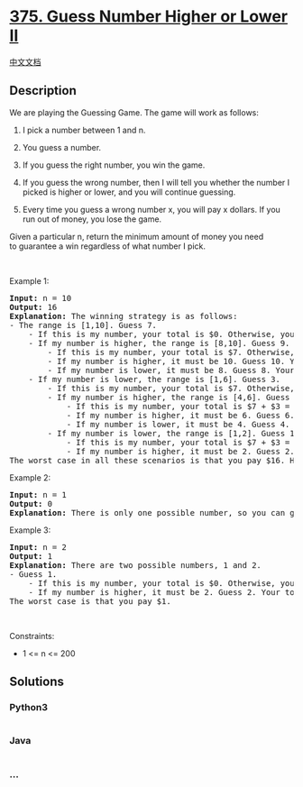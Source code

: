 * [[https://leetcode.com/problems/guess-number-higher-or-lower-ii][375.
Guess Number Higher or Lower II]]
  :PROPERTIES:
  :CUSTOM_ID: guess-number-higher-or-lower-ii
  :END:
[[./solution/0300-0399/0375.Guess Number Higher or Lower II/README.org][中文文档]]

** Description
   :PROPERTIES:
   :CUSTOM_ID: description
   :END:

#+begin_html
  <p>
#+end_html

We are playing the Guessing Game. The game will work as follows:

#+begin_html
  </p>
#+end_html

#+begin_html
  <ol>
#+end_html

#+begin_html
  <li>
#+end_html

I pick a number between 1 and n.

#+begin_html
  </li>
#+end_html

#+begin_html
  <li>
#+end_html

You guess a number.

#+begin_html
  </li>
#+end_html

#+begin_html
  <li>
#+end_html

If you guess the right number, you win the game.

#+begin_html
  </li>
#+end_html

#+begin_html
  <li>
#+end_html

If you guess the wrong number, then I will tell you whether the number I
picked is higher or lower, and you will continue guessing.

#+begin_html
  </li>
#+end_html

#+begin_html
  <li>
#+end_html

Every time you guess a wrong number x, you will pay x dollars. If you
run out of money, you lose the game.

#+begin_html
  </li>
#+end_html

#+begin_html
  </ol>
#+end_html

#+begin_html
  <p>
#+end_html

Given a particular n, return the minimum amount of money you need
to guarantee a win regardless of what number I pick.

#+begin_html
  </p>
#+end_html

#+begin_html
  <p>
#+end_html

 

#+begin_html
  </p>
#+end_html

#+begin_html
  <p>
#+end_html

Example 1:

#+begin_html
  </p>
#+end_html

#+begin_html
  <pre>
  <strong>Input:</strong> n = 10
  <strong>Output:</strong> 16
  <strong>Explanation:</strong> The winning strategy is as follows:
  - The range is [1,10]. Guess 7.
  &nbsp;   - If this is my number, your total is $0. Otherwise, you pay $7.
  &nbsp;   - If my number is higher, the range is [8,10]. Guess 9.
  &nbsp;       - If this is my number, your total is $7. Otherwise, you pay $9.
  &nbsp;       - If my number is higher, it must be 10. Guess 10. Your total is $7 + $9 = $16.
  &nbsp;       - If my number is lower, it must be 8. Guess 8. Your total is $7 + $9 = $16.
  &nbsp;   - If my number is lower, the range is [1,6]. Guess 3.
  &nbsp;       - If this is my number, your total is $7. Otherwise, you pay $3.
  &nbsp;       - If my number is higher, the range is [4,6]. Guess 5.
  &nbsp;           - If this is my number, your total is $7 + $3 = $10. Otherwise, you pay $5.
  &nbsp;           - If my number is higher, it must be 6. Guess 6. Your total is $7 + $3 + $5 = $15.
  &nbsp;           - If my number is lower, it must be 4. Guess 4. Your total is $7 + $3 + $5 = $15.
  &nbsp;       - If my number is lower, the range is [1,2]. Guess 1.
  &nbsp;           - If this is my number, your total is $7 + $3 = $10. Otherwise, you pay $1.
  &nbsp;           - If my number is higher, it must be 2. Guess 2. Your total is $7 + $3 + $1 = $11.
  The worst case in all these scenarios is that you pay $16. Hence, you only need $16 to guarantee a win.
  </pre>
#+end_html

#+begin_html
  <p>
#+end_html

Example 2:

#+begin_html
  </p>
#+end_html

#+begin_html
  <pre>
  <strong>Input:</strong> n = 1
  <strong>Output:</strong> 0
  <strong>Explanation:</strong>&nbsp;There is only one possible number, so you can guess 1 and not have to pay anything.
  </pre>
#+end_html

#+begin_html
  <p>
#+end_html

Example 3:

#+begin_html
  </p>
#+end_html

#+begin_html
  <pre>
  <strong>Input:</strong> n = 2
  <strong>Output:</strong> 1
  <strong>Explanation:</strong>&nbsp;There are two possible numbers, 1 and 2.
  - Guess 1.
  &nbsp;   - If this is my number, your total is $0. Otherwise, you pay $1.
  &nbsp;   - If my number is higher, it must be 2. Guess 2. Your total is $1.
  The worst case is that you pay $1.
  </pre>
#+end_html

#+begin_html
  <p>
#+end_html

 

#+begin_html
  </p>
#+end_html

#+begin_html
  <p>
#+end_html

Constraints:

#+begin_html
  </p>
#+end_html

#+begin_html
  <ul>
#+end_html

#+begin_html
  <li>
#+end_html

1 <= n <= 200

#+begin_html
  </li>
#+end_html

#+begin_html
  </ul>
#+end_html

** Solutions
   :PROPERTIES:
   :CUSTOM_ID: solutions
   :END:

#+begin_html
  <!-- tabs:start -->
#+end_html

*** *Python3*
    :PROPERTIES:
    :CUSTOM_ID: python3
    :END:
#+begin_src python
#+end_src

*** *Java*
    :PROPERTIES:
    :CUSTOM_ID: java
    :END:
#+begin_src java
#+end_src

*** *...*
    :PROPERTIES:
    :CUSTOM_ID: section
    :END:
#+begin_example
#+end_example

#+begin_html
  <!-- tabs:end -->
#+end_html
